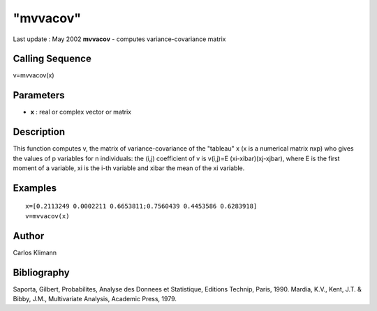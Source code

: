 ====
"mvvacov"
====

Last update : May 2002
**mvvacov** - computes variance-covariance matrix



Calling Sequence
~~~~~~~~~~~~~~~~

v=mvvacov(x)




Parameters
~~~~~~~~~~


+ **x** : real or complex vector or matrix




Description
~~~~~~~~~~~

This function computes v, the matrix of variance-covariance of the
"tableau" x (x is a numerical matrix nxp) who gives the values of p
variables for n individuals: the (i,j) coefficient of v is v(i,j)=E
(xi-xibar)(xj-xjbar), where E is the first moment of a variable, xi is
the i-th variable and xibar the mean of the xi variable.



Examples
~~~~~~~~


::

    
    
    
    x=[0.2113249 0.0002211 0.6653811;0.7560439 0.4453586 0.6283918]
    v=mvvacov(x)
     
      




Author
~~~~~~

Carlos Klimann



Bibliography
~~~~~~~~~~~~

Saporta, Gilbert, Probabilites, Analyse des Donnees et Statistique,
Editions Technip, Paris, 1990. Mardia, K.V., Kent, J.T. & Bibby, J.M.,
Multivariate Analysis, Academic Press, 1979.



